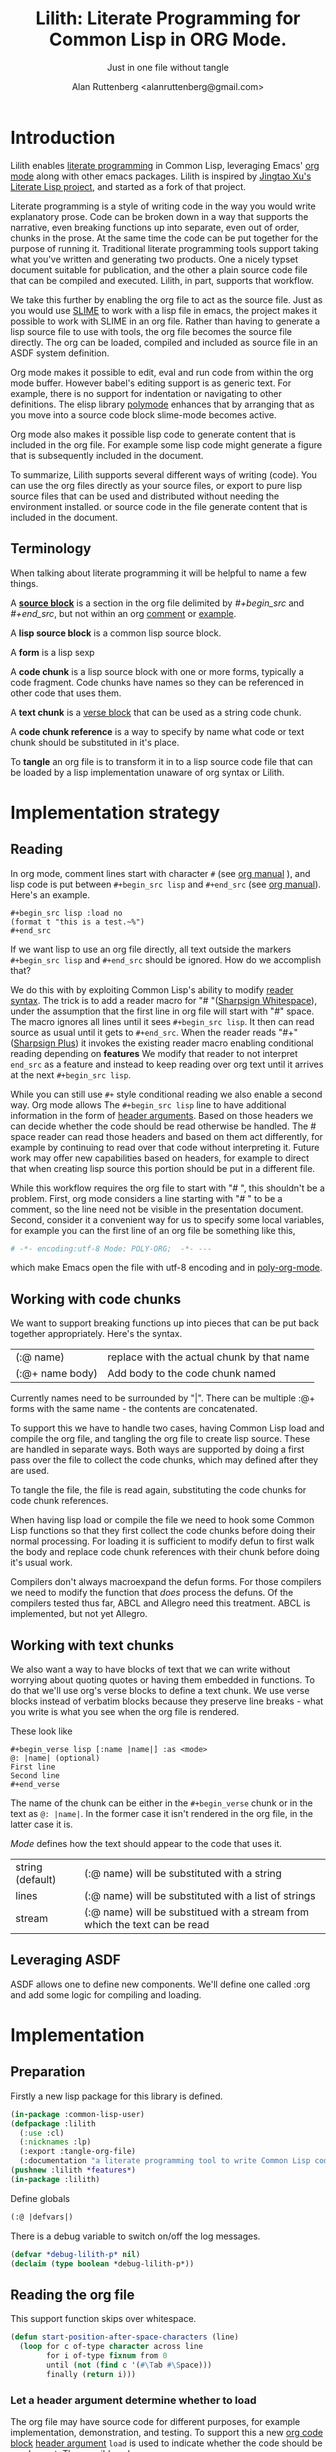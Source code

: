 # -*- Mode: POLY-ORG;  -*- ---
#+Title: Lilith: Literate Programming for Common Lisp in ORG Mode.
#+Author:  Alan Ruttenberg <alanruttenberg@gmail.com>
#+Startup: noindent
#+SubTitle: Just in one file without tangle
#+OPTIONS: tex:t toc:2 \n:nil @:t ::t |:t ^:nil -:t f:t *:t <:t
#+STARTUP: latexpreview
#+STARTUP: noindent
#+STARTUP: inlineimages
#+PROPERTY: literate-lang lisp
#+PROPERTY: literate-load yes
#+STARTUP: entitiespretty
#+COMMENT: toc-org-insert-toc to update 
* Table of Contents                                               :noexport:TOC:
- [[#introduction][Introduction]]
  - [[#terminology][Terminology]]
- [[#implementation-strategy][Implementation strategy]]
  - [[#reading][Reading]]
  - [[#working-with-code-chunks][Working with code chunks]]
  - [[#working-with-text-chunks][Working with text chunks]]
  - [[#leveraging-asdf][Leveraging ASDF]]
- [[#implementation][Implementation]]
  - [[#preparation][Preparation]]
  - [[#reading-the-org-file][Reading the org file]]
  - [[#working-with-strings-representing-code][Working with strings representing code]]
  - [[#working-with-code-chunks-1][Working with code chunks]]
  - [[#gathering-text-blocks][Gathering text blocks]]
  - [[#tangling-the-org-file][Tangling the org file]]
  - [[#ensuring-that-code-chunk-references-are-expanded-when-loading-or-compiling][Ensuring that code chunk references are expanded when loading or compiling]]
  - [[#asdf-support-for-org-file-as-source-code][ASDF support for org file as source code]]
- [[#release-this-file][Release this file]]
- [[#test-cases][Test cases]]
  - [[#preparation-1][Preparation]]
  - [[#test-groups][test groups]]
  - [[#run-all-tests-in-this-library][run all tests in this library]]
- [[#bugs][Bugs]]
- [[#ideas-and-plans][Ideas and Plans]]
- [[#final-setup][Final setup]]
- [[#references][References]]

* Introduction
Lilith enables [[http://www.literateprogramming.com/][literate programming]] in Common Lisp, leveraging
Emacs' [[https://orgmode.org/][org mode]] along with other emacs packages. Lilith is inspired by [[https://github.com/jingtaozf/literate-lisp][Jingtao Xu's Literate Lisp project]],
and started as a fork of that project. 

Literate programming is a style of writing code in the way you would write
explanatory prose. Code can be broken down in a way that supports the narrative,
even breaking functions up into separate, even out of order, chunks in the
prose.  At the same time the code can be put together for the purpose of running
it.  Traditional literate programming tools support taking what you've written
and generating two products. One a nicely typset document suitable for
publication, and the other a plain source code file that can be compiled and
executed.  Lilith, in part, supports that workflow.

We take this further by enabling the org file to act as the source
file. Just as you would use [[https://common-lisp.net/project/slime/][SLIME]] to work with a lisp file in emacs, the
project makes it possible to work with SLIME in an org file. Rather than
having to generate a lisp source file to use with tools, the org file
becomes the source file directly. The org can be loaded, compiled and
included as source file in an ASDF system definition.

Org mode makes it possible to edit, eval and run code from within the org
mode buffer.  However babel's editing support is as generic text. For
example, there is no support for indentation or navigating to other
definitions. The elisp library [[https://polymode.github.io/][polymode]] enhances that by arranging that as
you move into a source code block slime-mode becomes active.

Org mode also makes it possible lisp code to generate content that is
included in the org file. For example some lisp code might generate a figure 
that is subsequently included in the document. 

To summarize, Lilith supports several different ways of writing
(code).  You can use the org files directly as your source files, or export
to pure lisp source files that can be used and distributed without needing
the environment installed. or source code in the file generate content that
is included in the document.

** Terminology

When talking about literate programming it will be helpful to name a few things.

A [[https://orgmode.org/worg/org-contrib/babel/intro.html#source-code-blocks-org][*source block*]] is a section in the org file delimited by /#+begin_src/ and
/#+end_src/, but not within an org [[https://orgmode.org/manual/Comment-lines.html][comment]] or [[https://orgmode.org/manual/Literal-examples.html][example]].

A *lisp source block* is a common lisp source block.

A *form* is a lisp sexp

A *code chunk* is a lisp source block with one or more forms, typically a code fragment.
Code chunks have names so they can be referenced in other code that uses them.

A *text chunk* is a [[https://orgmode.org/manual/Paragraphs.html][verse block]] that can be used as a string code chunk.

A *code chunk reference* is a way to specify by name what code or text chunk should be
substituted in it's place.  

To *tangle* an org file is to transform it in to a lisp source code file that can be loaded by
a lisp implementation unaware of org syntax or Lilith.

* Implementation strategy
** Reading 

In org mode, comment lines start with character ~#~ (see [[https://orgmode.org/manual/Comment-lines.html][org manual]] ),
and lisp code is put between ~#+begin_src lisp~ and ~#+end_src~
(see [[https://orgmode.org/manual/Literal-examples.html][org manual]]). Here's an example.

#+BEGIN_EXAMPLE
   ,#+begin_src lisp :load no
   (format t "this is a test.~%")
   ,#+end_src
#+END_EXAMPLE

If we want lisp to use an org file directly, all text outside the markers
~#+begin_src lisp~ and ~#+end_src~ should be ignored. How do we accomplish that?

We do this with by exploiting Common Lisp's ability to modify [[https://www.cs.cmu.edu/Groups/AI/html/cltl/clm/node187.html][reader syntax]].
The trick is to add a reader macro for "# "([[http://clhs.lisp.se/Body/02_dhu.htm][Sharpsign Whitespace]]), under
the assumption that the first line in org file will start with "#" space.
The macro ignores all lines until it sees ~#+begin_src lisp~. It then 
can read source as usual until it gets to ~#+end_src~. When the reader reads 
"#+"([[http://clhs.lisp.se/Body/02_dhq.htm][Sharpsign Plus]]) it invokes the existing reader macro enabling conditional reading depending on *features* 
We modify that reader to not interpret ~end_src~ as a feature and instead to
keep reading over org text until it arrives at the next ~#+begin_src lisp~.

While you can still use ~#+~ style conditional reading we also enable a second way.
Org mode allows The ~#+begin_src lisp~ line to have additional information in the form of
[[https://orgmode.org/manual/Code-block-specific-header-arguments.html#Code-block-specific-header-arguments][header arguments]]. Based on those headers we can decide whether the code should 
be read otherwise be handled. The # space reader can read those headers and based on them
act differently, for example by continuing to read over that code without interpreting it.
Future work may offer new capabilities based on headers, for example to direct that
when creating lisp source this portion should be put in a different file.

While this workflow requires the org file to start with "# ", this
shouldn't be a problem. First, org mode considers a line starting with "# "
to be a comment, so the line need not be visible in the presentation
document. Second, consider it a convenient way for us to specify some local
variables, for example you can the first line of an org file be something
like this,

#+begin_src org
# -*- encoding:utf-8 Mode: POLY-ORG;  -*- ---
#+end_src

which make Emacs open the file with utf-8 encoding and in [[https://github.com/polymode/poly-org][poly-org-mode]].

** Working with code chunks

We want to support breaking functions up into pieces that can be put back
together appropriately. Here's the syntax.

| (:@  name)          | replace with the actual chunk by that name                            |
| (:@+ name body)     | Add body to the code chunk named                                      |

Currently names need to be surrounded by "|".
There can be multiple :@+ forms with the same name - the contents are
concatenated.  

To support this we have to handle two cases, having Common Lisp load and
compile the org file, and tangling the org file to create lisp source.
These are handled in separate ways. Both ways are supported by doing a
first pass over the file to collect the code chunks, which may defined
after they are used.

To tangle the file, the file is read again, substituting the code chunks
for code chunk references.

When having lisp load or compile the file we need to hook some Common Lisp
functions so that they first collect the code chunks before doing their
normal processing. For loading it is sufficient to modify defun to first
walk the body and replace code chunk references with their chunk before
doing it's usual work.

Compilers don't always macroexpand the defun forms. For those compilers we
need to modify the function that /does/ process the defuns. Of the
compilers tested thus far, ABCL and Allegro need this treatment. 
ABCL is implemented, but not yet Allegro.

** Working with text chunks

We also want a way to have blocks of text that we can write without worrying
about quoting quotes or having them embedded in functions. To do that we'll use
org's verse blocks to define a text chunk. We use verse blocks instead of
verbatim blocks because they preserve line breaks - what you write is what you
see when the org file is rendered.

These look like

#+begin_example
,#+begin_verse lisp [:name |name|] :as <mode>
@: |name| (optional)
First line
Second line
,#+end_verse
#+end_example

The name of the chunk can be either in the ~#+begin_verse~ chunk or
in the text as ~@: |name|~. In the former case it isn't rendered in the org file,
in the latter case it is.

/Mode/ defines how the text should appear to the code that uses it.
| string (default) | (:@ name) will be substituted with a string                                |
| lines            | (:@ name) will be substituted with a list of strings                       |
| stream           | (:@ name) will be substitued with a stream from which the text can be read |

** Leveraging ASDF
ASDF allows one to define new components. We'll define one called :org and add
some logic for compiling and loading.
* Implementation
** Preparation

Firstly a new lisp package for this library is defined.
#+begin_src lisp
(in-package :common-lisp-user)
(defpackage :lilith
  (:use :cl)
  (:nicknames :lp)
  (:export :tangle-org-file)
  (:documentation "a literate programming tool to write Common Lisp codes in org file."))
(pushnew :lilith *features*)
(in-package :lilith)
#+end_src

Define globals
#+begin_src lisp
  (:@ |defvars|)
#+end_src

There is a debug variable to switch on/off the log messages.
#+begin_src lisp
(defvar *debug-lilith-p* nil)
(declaim (type boolean *debug-lilith-p*))
#+end_src

** Reading the org file

This support function skips over whitespace. 

#+begin_src lisp
(defun start-position-after-space-characters (line)
  (loop for c of-type character across line
        for i of-type fixnum from 0
        until (not (find c '(#\Tab #\Space)))
        finally (return i)))
#+end_src

*** Let a header argument determine whether to load
The org file may have source code for different purposes, for example
implementation, demonstration, and testing. To support this a new [[https://orgmode.org/manual/Structure-of-code-blocks.html][org code block]] [[https://orgmode.org/manual/Code-block-specific-header-arguments.html#Code-block-specific-header-arguments][header argument]]  ~load~ is used to indicate
whether the code should be used or not. The possible values are:
|yes|The current code block should load normally. This is the default mode when the header argument ~load~ is not provided.
|no|The current code block should ignore by lisp reader. |
|test|The current code block is test related.|
|<keyword> |The block should load only when feature the keyword is present in [[http://www.lispworks.com/documentation/HyperSpec/Body/v_featur.htm][~*features*~]].|

To control whether test related code should be loaded, we use the keyword ~:lilith-test~.

This function evaluates whether or not a code block should be loaded, based on the load header argument.
When it sees :test it only returns true if ~:lilith-test~ is in ~*features*~. 
#+begin_src lisp
(defun load-p (feature)
  (case feature
    ((nil :yes) t)
    (:no nil)
    (:test (find :lilith-test *features* :test #'eq))
    (t (find feature *features* :test #'eq))))
#+end_src

Now code to read [[https://orgmode.org/manual/Code-block-specific-header-arguments.html#Code-block-specific-header-arguments][header arguments]] after ~#+begin_src lisp~,
and convert every key and value to a lisp keyword (see test in [[block header test]]).

#+begin_src lisp
(defun read-org-block-header-arguments (string begin-position-of-header-arguments)
  (with-input-from-string (stream string :start begin-position-of-header-arguments)
    (let ((*readtable* (copy-readtable nil))
          (*package* #.(find-package :keyword))
          (*read-suppress* nil))
      (cdr (loop for elem = (read stream nil)
                     while elem
                     collect elem)))))
#+end_src

*** Sharp space reader

The function ~sharp-space~ is called when the reader sees "# ", and reads until
the next ~#+begin_src~ that isn't nested inside a comment or example.  If it
sees ~#+begin_comment~, it keeps reading and ignoring until it reaches
~#+end_comment~. If it sees ~#+begin_example~ it keeps reading until
~#+end_example~, but the text between them is considered worth having
in the tangled file.

It coordinates with tangle-org-file via three globals ([[global tangling]]).

If ~*tangle-keep-org-text*~ is non-nil those lines
are written to  ~*tangling-stream*~. If ~*tangling-verbatim*~ is non-nil the lines
are written verbatim, otherwise they are written as lisp comments. Those 
variables are bound when tangling. During non-tangle reading have no effect.

It then reads the block headers and the source block. Depending on the header
it either emits the source block as code, or considers it plain org text.

#+begin_src lisp
(defun sharp-space (stream a b)
  (declare (ignore a b))
  (when (and *tangling-to-stream* *tangle-keep-org-text*)
    (terpri *tangling-to-stream*))
  (macrolet ((looking-at (what)
	       `(eql start1 (search ,what line :test #'char-equal))))
    (loop for line = (read-line stream nil nil)
	  with waiting-for = nil
	  until (null line)
	  for start1 = (start-position-after-space-characters line)
	  for header-arguments = (and (not waiting-for)
				      (looking-at "#+begin")
				      (position #\space line :start start1)
				      (read-org-block-header-arguments
					 line 
					 (position #\space line :start start1)))
	  do
	     (when *debug-lilith-p*
	       (format t "ignore line ~a~%" line))
	     (:@ |handle entry to an example or comment|)
	     (when (looking-at "#+begin_verse lisp")
	       (read-and-collect-text-block stream header-arguments))
	     (:@ |maybe write an ignored line to tangled file|)
	     (if (looking-at waiting-for)
		 (setq waiting-for nil))
	  until (and (not waiting-for) (looking-at "#+begin_src lisp")
		     (load-p (getf header-arguments :load :yes)))))
  (when (and *tangling-to-stream* *tangle-keep-org-text*)
    (terpri *tangling-to-stream*))
  (values))
#+end_src


We handle comments and examples by setting the variable waiting-for
to the corresponding end marker

#+begin_src lisp
(:@+ |handle entry to an example or comment|
     (when (not waiting-for)
       (progn
	 (when (looking-at "#+begin_comment")
	   (setq waiting-for "#+end_comment"))
	 (when (looking-at "#+begin_example")
	   (setq waiting-for "#+end_example")))))
#+end_src

We'll print the current line to the tangled file as long as ~*tangling-to-stream*~ is bound.
If verbatim write it out as is. Otherwise write it out unless it's org comments.
#+begin_src lisp
(:@+ |maybe write an ignored line to tangled file|
     (when *tangling-to-stream*
       (if *tangling-verbatim*
	   (write-line line *tangling-to-stream*)
	   (unless 
	       (:@ |shouldn't print as a comment|)
	     (write-string ";; " *tangling-to-stream*)
	     (write-line line *tangling-to-stream*)))))
#+end_src

We won't print the line if
- it's an empty string
- we have or have been waiting for an end_example, but the line isn't the start of end directive.
- we're not including org text at all 
- It's a comment, either because it's first character is "#" or because it's in an extended #+ comment.
#+begin_src lisp
(:@+ |shouldn't print as a comment|
     (or (and (equal waiting-for "#+end_example")
	      (or (looking-at "#+begin_example")
		  (looking-at "#+end_example")))
	 (and (not waiting-for)
	      (eql 0 (position #\# line :test 'char=)))
	 (equalp waiting-for "#+end_comment")
	 (ppcre::scan "^\\s*$" line)
	 (not *tangle-keep-org-text*)))
#+end_src

** Working with strings representing code 

When tangling the org file, and when working with code chunks, we will mostly
use and manipulate strings rather than forms. 
A string of a code chunk can have several forms, and a code chunk can comprise several strings.

read-forms-from-string takes a string as input, and reads each form in
the string, returning a list of forms.

#+begin_src lisp
(defun read-forms-from-string (string)
  (with-input-from-string (s string)
    (loop for form = (read s nil :eof)
	  until (eq form :eof)
	  collect form)))
#+end_src

get-forms-as-strings takes a string with a number of forms and returns a list of
strings, each the string representation of one of the forms.

We use read *read-suppress* in order to avoid side-effects, and in order to
group feature specifications with their subsequent form.  However, due to a [[https://github.com/armedbear/abcl/issues/123][bug
in ABCL]], we use file-position to detect when we've hit end of file instead of
using read's eof-error-p and eof-value.  Fix this when Roswell's ABCL
implementation is updated.

#+begin_src lisp
(defun get-forms-as-strings (string)
  (loop for lastpos = 0 then pos
	with stream = (make-string-input-stream string)
	for pos = (if (= (file-position stream) (length string))
		      :eof
		      (let ((*read-suppress* t))
			(read stream nil nil) ; need this because you might have "#+nil foo" in a src block
			(file-position stream)))
	until (eq pos :eof)
	collect (subseq string lastpos pos)))
#+end_src

** Working with code chunks

*** The storage and creation of code blocks
Let's store all named code blocks in a hash table.
The key is ~|code block name|~, it can be any lisp object only if they can compare with ~equalp~.
#+begin_src lisp
(:@+ |defvars| 
  (defvar *named-code-blocks* nil))
#+end_src

*** Collecting code chunks
In order to handle cases where the code blocks are defined after they
are used, a separate pass is used to collect the code blocks which will
subsequently be used to substitute for the code chunk references.
Code chunks have the (:@+ |name| code). 

~gather-code-chunks~ returns a hash table with the keys being names of
code chunk and the values being a list of strings comprising the code chunk.
We check to make sure we aren't redefining a code chunk, and that
when we are adding the code chunk there's already one there to add to.

Note that ~sharp-plus~ is being called during ~gather-code-chunks~, and ~sharp-plus~ will
call ~read-and-collect-text-block~ if it encounters a verse block. When that happens
it wants to register the text chunk in *named-code-blocks*, which is why 
it is dynamically bound here.

#+begin_src lisp
(defun gather-code-chunks-stream (stream)
  (let ((*named-code-blocks* (make-hash-table :test 'equalp)))
    (each-source-form-as-string
     stream
     (lambda(block)
       (cl-ppcre::register-groups-bind (op name body)
	   ("(?s)^\\s*[\"]*\\((:@[+])\\s+\\|([^|]+)\\|\\s*(.*)\\)" block)
	 (if (equal op ":@+")
	     (push body (gethash name *named-code-blocks*))
	     (push (concatenate 'string "\"" (ppcre::regex-replace-all  "\"" body "\\\"") "\"")
		   (gethash name *named-code-blocks*))))
       ))
    *named-code-blocks*))
(defun gather-code-chunks (org-file)
  (with-open-file (stream org-file)
    (gather-code-chunks-stream stream)))
#+end_src

*Note*: ~*named-code-blocks*~ is only used dynamically so it might as well be initialized to nil.

** Gathering text blocks

~sharp-plus~ calls here when it encounters a ~#+begin_verse~  line. We parse out the name from the header arguments
as well as from the text body. I both are given they should agree. It's fine if only one or the other is given.
After reading the contents of the block, we save it as a code chunk in ~*named-code-blocks*~ with the saved chunk depending on
the :as argument. Recall that a code chunk is a list of strings containing forms, so we have
to format the chunk as that. 

#+begin_src lisp
(defun read-and-collect-text-block (stream header-arguments)
  (let ((first (read-line stream nil :eof)))
    (let ((name-in-block 
	    (cl-ppcre::register-groups-bind (name)
		(":@\\+\\s*\\|([^|]+)\\|" first)
	      name)))
      (assert (if (and name-in-block (getf header-arguments :name))
		  (equalp name-in-block (getf header-arguments :name))
		  t) () "Conflicting names for this block, near position ~a" (file-position stream))
      (let ((actual-name (string (or name-in-block (getf header-arguments :name))))
	    (rest-lines (loop for line = (read-line stream nil :eof)
			      until (ppcre:scan  "^#\\+end_verse" line)
			      collect line)))
	(let ((lines (if name-in-block rest-lines (cons first rest-lines))))
	  (setf (gethash actual-name *named-code-blocks* )
		(:@ |format the text according to :as header|))
	  (when (and *tangling-to-stream* *tangle-keep-org-text*)
	    (loop for line in (cons first rest-lines)
		  do (format *tangling-to-stream* "~a~a~%" (if *tangling-verbatim* "" ";; ") line)))
	  )))))
#+end_src

- If the text chunk is to be a string, we concatenate them and wrap them with quotes.
- If the text chunk is to be a list, our chunk is a quoted list
- If the tech chunk is to be a stream, we write a form using make-string-input-stream

#+begin_src lisp
(:@+ |format the text according to :as header|
  (cond ((eq (getf header-arguments :as :string) :string)
	 (list (format  nil "\"~{~a~%~}\"" lines)))
	((eq (getf header-arguments :as) :lines)
	 (list (format nil "'(~{~s~})" lines)))
	((eq (getf header-arguments :as) :stream)
	 (list (format nil "(make-string-input-stream \"~{~a~%~}\")" lines))
	 )))
#+end_src

*** Tests for read-and-collect-text-block

Here's some sample text for each of the three cases of how text should be
treated.

#+begin_verse lisp :as string 
:@+ |string text|
one
two
#+end_verse

#+begin_verse lisp :as lines
:@+ |lines text|
three
four
#+end_verse

#+begin_verse lisp :as stream
:@+ |stream text|
five
six
#+end_verse

Note that some care is needed for the tests due to the bug described at [[5am-issue]].
The case of stream is noteworthy. Originally I had it as ~#.(:@ |stream text|))~.
The problem with that is that the stream would be created at read time, and the compiler
would try to compile it. However, CCL (at least) doesn't have a ~make-load-form~ defined
for string input streams, and so the file would fail to compile.

#+begin_src lisp :load test
(:@+ |tests|
 (5am:test text-chunk-as-string
  (5am:is (equal (format nil "one~%two~%")
		 #.(:@ |string text|))))

 (5am:test text-chunk-as-lines
  (5am:is (equal (format nil "three~%four~%")
		 (format nil "~{~a~%~}" '#.(:@ |lines text|)))))

 (5am:test text-chunk-as-stream
  (5am:is (equal (format nil "five~%six~%")
		 (with-output-to-string (out)
		   (loop with stream = (eval #.'(:@ |stream text|))
		       for line = (read-line stream nil  :eof)
		       until (eq line :eof)
			 do (format out "~a~%" line))))))
    )
#+end_src 




	   
*** Sharp plus reader
The #+ sharp-plus reader adds logic modifies the behavior of standard #+.  When this
function is called it reads the next thing (setting ~*package*~ to the keyword
package) the result of which is a putative [[http://www.lispworks.com/documentation/HyperSpec/Body/v_featur.htm][feature specification]]. First we check
whether what was read was :end_src. If so, that's not a feature specification
but instead a signal that we are moving from a code block to regular org text,
and the sharp-plus reader is called again.

Otherwise it calls featurep to see whether the feature specification is
satisfied and if so it reads the next object. If it is not satisfied it passes
over the object by use of [[http://www.lispworks.com/documentation/HyperSpec/Body/v_rd_sup.htm][~*read-suppress*~]].

#+begin_src lisp
(defun sharp-plus (stream sub-char numarg)
  (let ((feature (let ((*package* #.(find-package :keyword)))
		   (read stream t nil t))))
    (when *debug-lilith-p*
      (format t "found feature ~s,start read org part...~%" feature))
    (cond ((eq :end_src feature) 
	   (when *debug-lilith-p*
	     (format t "found #+end_src,start read org part...~%"))
	   (funcall #'sharp-space stream sub-char numarg))
          ((uiop/os:featurep (or feature (subst :lilith-test :test feature)))
	   (read stream t nil t))
          (t (let ((*read-suppress* t)) (read stream t nil t) (values))))))
#+end_src
*** Define and initialize a readtable 

Let's use a new read table to hold the reader for org syntax.
#+begin_src lisp
(defvar *org-readtable* (copy-readtable))
#+end_src

We will need to install the reader macros we defined in our readtable. This
is a code chunk - the actual installation is done near the end of the file.
#+begin_src lisp
(:@+ |set read table dispatch functions|
  (set-dispatch-macro-character #\# #\space #'sharp-space *org-readtable*)
  (set-dispatch-macro-character #\# #\+ #'sharp-plus *org-readtable*))
#+end_src

Define a macro to invoke use ~*org-readtable*~
#+begin_src lisp
(defmacro with-lilith-readtable (&body body)
  `(let ((*readtable* *org-readtable*))
  ,@body))

#+end_src  

*** Iterating over code chunks as strings
~each-source-block-as-string~ calls ~fn~ on each lisp source block, as
string, in the org file. We will use it when tangling the code.

#+begin_src lisp
(defun each-source-block-as-string (input fn)
  "Call fn on each source code block string in the org test read from stream"
  (block read-org-files
    (loop for nil = (sharp-space input nil nil)
	  until (eq (peek-char nil input nil :eof) :eof)
	  ;; read codes in code block until reach `#+end_src'
	  do (loop with output = (make-string-output-stream)
		   for line = (read-line input nil nil)
		   do
		      (cond ((null line)
			     (error "End of file while in source block '~a'" (get-output-stream-string output)))
			    ((string-equal "#+end_src" (string-trim '(#\Tab #\Space) line))
			     (when *debug-lilith-p*
			       (format t "reach end of source code block.~%"))
			     (funcall fn (get-output-stream-string output))
			     (return t))
			    (t (when *debug-lilith-p*
				 (format t "read code line:~s~%" line))
			       (write-line line output)))))))
#+end_src

A source block might have several forms, either lisp definitions, or code chunks.
~each-source-form-as-string~ calls ~fn~ on each separate form in each lisp src block.
We'll use this when gathering code chunks.

#+begin_src lisp
(defun each-source-form-as-string (stream fn)
  (each-source-block-as-string
   stream
   (lambda (block)
     (map nil fn (get-forms-as-strings block)))))
#+end_src

*** Translate forms as strings with chunk references to ones with the actual chunks
Code chunks can be substituted into source blocks or other code chunks.
Substitution is done recursively. If a reference to a code chunk is found, and
the code chunk refers to another code chunk, that is also substituted.

First define a helper /replace-all/, using [[https://edicl.github.io/cl-ppcre/][cl-ppcre]].
- string is source which will be modified
- regex matches pieces that will be substituted
- which specifies the groups that will be passed to function
- function is called with the specified groups and returns a string replacement.

Note that when there are nested groups, the string being replaced
will be that of the outermost group.

#+begin_src lisp
(defun replace-all (string regex function &rest which)
  (cl-ppcre::regex-replace-all
   regex string
   (lambda (target-string start end match-start match-end reg-starts reg-ends)
     (declare (ignore target-string start end ))
     (apply function
	    (loop for group in which
		  if (= group 0)
		    collect (subseq string match-start match-end)
		  else
		    collect (subseq string (aref reg-starts (1- group)) (aref reg-ends (1- group))))))))
#+end_src

The test shows an example where numbers are translated into their english words.
#+begin_src lisp :load test
(:@+ |tests|
 (5am:test replace-all
  (5am:is (equal "one two three"
		 (replace-all "1 2 3" "(\\d+)"
			      (lambda(e) (format nil "~r" (parse-integer e)))
			      1)))))
#+end_src

In order to avoid an infinite loop because of circular use of code chunk
references, we keep track of what we are substituting, recurively, with the
variable *trace-substitutions*

#+begin_src lisp
(:@+ |defvars|
     (defvar *trace-substitution* nil))
#+end_src

The input argument to ~maybe-substitute-code-block~ is the form (as string) for
which substitution should be done. code-chunks is the hash created by
~gather-source-chunks~.

#+begin_src lisp
(defun maybe-substitute-code-block (input code-chunks)
  (replace-all input "(?s)(\\(:@\\s*\\|([^|]+)\\|\\s*\\))"
	       (lambda(whole name)
		 (declare (ignore whole)) ; for now
		 (assert (gethash name code-chunks) () "Code block '~a' called for, but not defined" name)
		 (if (member name *trace-substitution* :test 'equalp)
		     (error "Circularity in code blocks: |~a| uses ~{|~a|~^ uses~}"
			    name (reverse *trace-substitution*))
		     (let ((*trace-substitution* (cons name *trace-substitution*)))
		       (:@ |compute string to insert|))))
	       1 2))
#+end_src

#+begin_src lisp
(:@+ |compute string to insert|
     (format nil ";; Using |~a|~%~{~a~}" name
	     (mapcar (lambda(e)
		       (format nil "~a"
				(maybe-substitute-code-block e code-chunks)
				))
		     (gethash name code-chunks))))
#+end_src

*** Translate forms with chunk references to ones with the actual chunks.

This code handles the case when we are evaluating, loading, or compiling. It
is not used in tangling to a file. 

This macro is responsible for retrieving a code chunk, which is represented as a
list of strings, into a list of forms used in the transformations.

#+begin_src lisp
(defmacro with-code-chunk ((name codes) &body body)
  (let ((present-p (gensym "PRESENT-P"))
        (code-block-name (gensym "NAME")))
    `(let ((,code-block-name ,name))
       (let* ((,present-p (gethash (string ,code-block-name) *named-code-blocks*))
	      (,codes (mapcan 'read-forms-from-string ,present-p)))
         (unless ,present-p
	   (inspect *named-code-blocks*)
           (error "Can't find code block:~s" (string ,code-block-name)))
           ,@body))))
#+end_src

Our function ~do-chunk-subsitutions~ walks through a lisp form and replaces all chunk
references with their chunks. Those chunks may need expansion as well, so
this is done recursively. Some [[tests for web syntax]] are here.

#+begin_src lisp
(defun do-chunk-subsitutions (form)
  (if (atom form)
      form
      (if (eq (car form) :@)
	  (do-chunk-subsitutions `(progn ,form))
	  (loop for previous-form = nil then left-form
		for left-form = form then (cdr left-form)
		until (or (null left-form)
			  ;; to a dotted list, its `cdr' may be an atom.
			  (atom left-form))
		when (listp (car left-form))
		  do (let ((head (caar left-form)))
		       (cond ((eq head 'quote) nil) ; ignore a quote list.
			     ((eq head :@) 
			      (with-code-chunk ((second (car left-form)) codes)
				(unless codes
				  (error "code block ~a is null for syntax :@" (second (car left-form))))
				;; support recursive web syntax in a code block by expanding the defined code block
				(let* ((copied-codes (do-chunk-subsitutions (copy-tree codes)))
				       (last-codes (last copied-codes)))
				  ;; update next form
				  (setf (cdr last-codes) (cdr left-form))
				  ;; update left-form
				  (setf left-form last-codes)
				  (if previous-form
				      (setf (cdr previous-form) copied-codes)
				      (setf form copied-codes)))))
			     (t (setf (car left-form) (do-chunk-subsitutions (car left-form))))))
		finally (return form)))))
#+end_src

*** Define the chunk definition as a noop
All work of processing these is in ~gather-code-chunks~. If lisp happens to evaluate them
then nothing bad happens.
#+begin_src lisp
(defmacro :@+ (name &body body)
  (declare (ignore name body)))
#+end_src

** Tangling the org file

Argument ~keep-tests~ is a Boolean value to indicate whether test codes should load.
#+begin_src lisp
(defun tangle-org-file (org-file &key
				   (keep-tests nil)
				   (output-file (make-pathname :defaults org-file
							       :type "lisp"))
				   verbatim
				   (keep-org-text t))
  (let ((*features* (if keep-tests
			(cons :lilith-test *features*)
			*features*))
	(*named-code-blocks* (gather-code-chunks org-file))
	(*tangling-verbatim* verbatim)
	(*tangle-keep-org-text*  keep-org-text))
    (with-open-file (output output-file :direction :output
					:if-does-not-exist :create
					:if-exists :supersede)
      (:@ |write header|)
      (let ((*tangling-to-stream* output))
	(with-open-file (input org-file)
	  (each-source-block-as-string
	   input
	   (lambda(block)
	     (:@ |write out block with code chunks substituted|)))
	  (when *tangling-verbatim*
	    (format *tangling-to-stream* "#+end_src~%")))))
	)) 
#+end_src

Checks to see whether this block is a code chunk reference, and if so, substitutes the
code chunk.

#+begin_src lisp
(:@+ |write out block with code chunks substituted|
  (if (ppcre::scan "^\\s*\\(:@[+]" block)
      ;; comment out code chunks
      (format *tangling-to-stream* "~{;; ~a~%~}" (cl-ppcre::split "\\n" block))
      (write-string (maybe-substitute-code-block block *named-code-blocks*) output)))
#+end_src

Write a header to the beginning of the tangled file. Explain that it's a generated
file. Then, if we're including the org text, say so, and if not warn that you probably
need to read the org file to understand it.

#+begin_src lisp
(:@+ |write header|
  (macrolet ((in-a-comment (s &rest args)
	       `(format output "~{;;; ~a~%~}"
			(ppcre::split "\\n" (format nil (string ,s) ,@args)))))
  (unless *tangling-verbatim*
    (in-a-comment (:@ |explain source|)
		  (pathname-name org-file) (pathname-type org-file)))
  (if *tangle-keep-org-text*
      (in-a-comment (:@ |explain comments|))
      (in-a-comment (:@ |warn no comments|)))))
#+end_src

These are the texts we'll use in the banner. 
#+begin_verse lisp 
:@+ |explain source|
This file is automatically generated from the lilith file '~a.~a'.
It is meant to be loaded by a common lisp directly, without depending on Lilith
#+end_verse

#+begin_verse lisp 
:@+ |explain comments|
This file keeps all text in the original file as lisp comments, except
for the org-mode comments and directives.
#+end_verse

#+begin_verse lisp 
:@+ |warn no comments|
The file is not intended to be read directly as it omits all non-code text from the source.
See the source for full usage and documentation
#+end_verse

*** The globals that control tangling
<<global tangling>>
~*tangling-to-stream*~ is bound to a stream when we want to also output org mode
text to the tangled file.

~*tangling-keep-org-text*~ controls whether to copy to the org mode text, as
lisp comments, to the tangled file.

~*tangling-verbatim*~ if non-nil has the org mode text copied, verbatim, to the
tangled file. Mostly for debugging. Sort of recreates the original file, but
with the substitutions done.

#+begin_src lisp
(:@+ |defvars|
  (defvar *tangling-to-stream* nil)
  (defvar *tangle-keep-org-text* nil)
  (defvar *tangling-verbatim* nil)
  )
#+end_src
*** Testing tangling

Tangle the org file, load the tangled file, tangle the org file again and then make sure
they are same.

#+begin_src lisp
(defun files-same? (file1 file2)
  (equal "" (with-output-to-string (s)
  (uiop/run-program:run-program
  (format nil "diff ~a ~a" (truename file1) (truename file2))
  :output s))))
#+end_src
						   
Test that we can re-generate lilith

<<twice>>
#+begin_src lisp :load test
(:@+ |tests|
  (5am:test tangle-ok?
    (5am:is 
     (let ((org-path (asdf/system::system-relative-pathname 'lilith "lilith.org")))
       (pushnew :lilith-test *features*)
       (let ((file1 (merge-pathnames "ll-1.lisp" uiop/stream:*temporary-directory*))
	     (file2 (merge-pathnames "ll-2.lisp" uiop/stream:*temporary-directory*)))
	 (tangle-org-file org-path  :output-file file1 :keep-tests t)
	 (erase-lilith)
	 (ignore-errors (rename-package "LILITH" (gensym)))
	 (load file1) 
	 (funcall (intern "TANGLE-ORG-FILE" 'lp)  org-path  :output-file file2 :keep-tests t)
	 (files-same? file1 file2))))))
#+end_src

** Ensuring that code chunk references are expanded when loading or compiling

There are several aspects making loading and compile work. First we hook
common lisp's load and compile-file to first build the hash table
~*named-code-blocks*~ before proceeding. Then we hook degun to transform its arguments
and body using ~do-chunk-subsitutions~. This still leaves top-level chunk references
untouched. For those we define :@ as a macro that wraps the code chunk into
a progn.

#+begin_src lisp
(defmacro :@ (&whole whole name)
  (declare (ignore name))
  (do-chunk-subsitutions `(progn ,whole)))
#+end_src

You might as why we need to bother patching defun and instead stop at the :@
macro.  We don't because macros are not expanded in all places, for example in
the bindings section of let, and we want to be able to substitute a code chunk
anywhere.

One obstacle is that not all compilers evaluate the defun while compiling and
this requires patching elsewhere in the compiler. Another obstacle is that a
number of lisps have mechanisms to protect against accidental modification of
the bases system, including all the symbols in the common-lisp package. We'll
start addressing that first.

*** Handling protection
Each system that has this protection implements it in a different way, often
focused on locking changes to a package.  This code provides a macro to unlock,
if necessary, the common-lisp package, conditionalized for a number of lisps,
with the default being to do nothing. It has been tested using Roswell for
abcl-bin, ccl-bin, sbcl-bin, ecl, cmu-bin, and allegro. Please submit an issue
or pr if you are using a lisp that isn't handled correctly here. I don't 
currently have access to lispworks, but the author of literate lisp has 
shown how to /advise/ functions in lispworks so we'll use that in the lispworks 
implementation ([[lispworks implementation]]).


#+begin_src lisp
(defmacro without-cl-locked (&body body)
  `(#-(or SBCL CCL CMU ECL ALLEGRO) progn
     #+SBCL sb-ext::without-package-locks
     #+CCL let #+CCL ((CCL:*WARN-IF-REDEFINE-KERNEL* nil))
     #+CMU extensions::without-package-locks
     #+ECL let #+ECL ((SI:*IGNORE-PACKAGE-LOCKS* t))
     #+ALLEGRO  EXCL:WITHOUT-PACKAGE-LOCKS
     ,@body))
#+end_src 

*** Hooking defun 
We will change defun dynamically, only when we are loading or compiling an
org file. While ~do-chunk-subsitutions~ can be safely applied even when there are code chunks,
why tempt fate. 

I'm still exploring just exactly when we should hook defun. It isn't sufficient
to only hook when the file being loaded or compiled is an org file, as
evaluation can happen when loading fasls as well. Right now the answer is
always. Some of the alternative components are in the comments.

#+begin_src lisp
(defun in-a-context-where-we-should-use-do-chunk-subsitutions () t)
;; (member (pathname-type path) (load-time-value (list (uiop/lisp-build:compile-file-type) "org"))
;;		    :test 'equalp))
#+end_src 

This macro uses unwind-protect to be able to dynamically bind any lisp /place/.

#+begin_src lisp
(defmacro letf-without-cl-lockeds (bindings &body body)
  (if (null bindings)
      `(progn ,@body)
      (let ((save (gensym)))
	`(let ((,save ,(caar bindings)))
	   (letf-without-cl-lockeds ,(cdr bindings)
	     (unwind-protect (progn
			       (without-cl-locked
				 (setf ,(caar bindings) ,(second (car bindings))))
			       ,@body)
	       (without-cl-locked
		 (setf ,(caar bindings) ,save))))))))
#+end_src 

We'll need to save the values of the original functions to restore them 
after we've changed them. While most of the lisps expand defun when compiling,
ABCL doesn't and so we need to hook a compiler function: jvm::compile-defun.

#+begin_src lisp
(:@+ |defvars|
(defvar *save-defun* (macro-function 'defun))
#+ABCL
(defvar *save-compile-defun* #'jvm::compile-defun)
)
#+end_src


Define a macro to shadow defun when working with org files. We can do that
because macro functions are accessible and can be called. We just have
to make sure the lexical environment is intact by getting it in our macro
using ~&environment~ and passing it as the second argument to the macro function.
The first argument to the macro function is the whole form, which we reconstruct,
first expanding using ~do-chunk-subsitutions~.

#+begin_src lisp
(:@+ |defun for use in org files|
  (defmacro shadow-defun (name args &body body &environment env)
    ;; SBCL needs this decl - does something that makes it
    ;; thing *named-code-blocks* is lexical
    (declare (special *named-code-blocks*))
    (funcall *save-defun*
	     `(defun ,name ,(do-chunk-subsitutions args)
		,@(do-chunk-subsitutions body)) env)))
#+end_src

The ABCL compiler function is modified to check whether we're working with an org file,
and, if so, first call do-chunk-subsitutions on the body, which is it's second argument.

#+begin_src lisp
(:@+ |hook abcl's compile-defun|
  (progn #+ABCL
  (defun jvm::compile-defun (&rest args)
    (if (in-a-context-where-we-should-use-do-chunk-subsitutions)
	(apply *save-compile-defun*
	       (first args) (do-chunk-subsitutions (second args))
	       (cddr args))
	(apply *save-compile-defun* args)
	))))
#+end_src

*** Hooking load and compile-file

Again, we'll need to save the values of the original functions to restore them 
after we've changed them.

#+begin_src lisp
(:@+ |defvars|
  (defvar *save-load* #'load)
  (defvar *save-compile-file* #'compile-file)
  )
#+end_src

During loading we want to gather the code chunks to make them available for our
shadow-defun, and rebind defun to be our shadow defun. We only do this if we are
loading an org file. Note the declaration of ~*named-code-blocks*~ as special. We
shouldn't need that, as it is defined using defvar however, SBCL does something
funny and will consider it lexical unless we explicitly say it's special.

These are written as we want to defer the changes until the rest of this
file has been read.

#+begin_src lisp
(:@+ |hook load|
  (without-cl-locked
      (defun load (path &rest args)
	(if (in-a-context-where-we-should-use-do-chunk-subsitutions)
	    (letf-without-cl-lockeds (((macro-function 'defun) (macro-function 'shadow-defun)))
	      (let ((*named-code-blocks* (and (probe-file path) (gather-code-chunks path ))))
		(declare (special *named-code-blocks*))
		(with-lilith-readtable
		  (apply *save-load* path args))))
	    (apply *save-load* path args)))))
#+end_src

compile-file is hooked in exactly the same way.

#+begin_src lisp
(:@+ |hook compile-file|
  (without-cl-locked
      (defun compile-file (path &rest args)
	(if (in-a-context-where-we-should-use-do-chunk-subsitutions)
	    (letf-without-cl-lockeds (((macro-function 'defun) (macro-function 'shadow-defun)))
	      (let ((*named-code-blocks* (gather-code-chunks path )))
		(declare (special *named-code-blocks*))
		(with-lilith-readtable
		  (apply *save-compile-file* path args))))
	    (apply *save-compile-file* path args)))))
#+end_src

*** Installing the hooks

All of the patching needs to be done inside an eval-when. It's in a code chunk
so it can easily placed at the end of the file.

#+begin_src lisp
(:@+ |set up hooks|
 (:@ |hook abcl's compile-defun|) 
 #-(or allegro lispworks)
 (eval-when (:load-toplevel :execute)
   (:@ |defun for use in org files|)
   (:@ |hook load|)
   (:@ |hook compile-file|))
)
#+end_src

Warn if we're not one of the lisps we've handled.

#+begin_src
#-(or abcl sbcl ccl cmu ecl lispworks)
(warn "Didn't know how to patch a common lisp defined defun or defmacro, so load and compile of org files won't work. Use the tangled file")
#+end_src

For for testing we want to be able to unhook and undefine everything everything.

#+begin_src lisp
(defun erase-lilith ()
  (without-cl-locked
    (setf (symbol-function 'load) *save-load*)
    (setf (symbol-function 'compile-file) *save-compile-file*)
    #+ABCL
    (setf (symbol-function 'jvm::compile-defun) *save-compile-defun*))
  (let ((lilith-package (find-package 'lp)))
    (do-symbols (s 'lp)
      (when (eq (symbol-package s) lilith-package)
	(when (boundp s) (makunbound s))
	(when (fboundp s) (makunbound s))))
    (rename-package lilith-package (gensym))))
#+end_src

<<lispworks implementation>>
*** Lispworks implementation.

LispWorks can add an
[[http://www.lispworks.com/documentation/lw70/LW/html/lw-682.htm][advice]] to a
function to change its default behavior, we can take advantage of this facility
to hook load and compile-file. As I don't know whether one can advise a defmacro
form, we fall back to the general method.

Please note that this hasn't been tested, and that I am uncertain whether
lispworks needs to hook something in the compiler or whether it expands defun
during compilation.

#+begin_src lisp
#+lispworks
(progn
  (lw:defadvice (cl:load literate-load :around) (&rest args)
      (if (in-a-context-where-we-should-use-do-chunk-subsitutions)
	  (letf-without-cl-lockeds (((macro-function 'defun) (macro-function 'shadow-defun)))
	    (let ((*named-code-blocks* (and (probe-file path) (gather-code-chunks path ))))
	      (declare (special *named-code-blocks*))
	      (with-lilith-readtable
		(apply #'lw:call-next-advice args))))
	  (apply #'lw:call-next-advice args)))

  (lw:defadvice (cl:compile-file :around) (&rest args)
      (if (in-a-context-where-we-should-use-do-chunk-subsitutions)
	  (letf-without-cl-lockeds (((macro-function 'defun) (macro-function 'shadow-defun)))
	    (let ((*named-code-blocks* (and (probe-file path) (gather-code-chunks path ))))
	      (declare (special *named-code-blocks*))
	      (with-lilith-readtable
		(apply #'lw:call-next-advice args))))
	  (apply #'lw:call-next-advice args)))
  )
#+end_src

** ASDF support for org file as source code

Define a new source file class for org files. The class name needs to be in the ASDF package.
With this one uses :org as the component type in your system defs.

#+begin_src lisp
(eval-when (:load-toplevel :execute)
  (defclass asdf::org (asdf:cl-source-file)
  ((asdf::type :initform "org")))  
  (export (list (intern "ORG" 'asdf)) :asdf)) ; was having package problems using asdf:org or asdf::org
#+end_src

Here's an example of its use. Now when you load the system 
~readme.org~ will loaded as a lisp source file.
#+begin_src lisp :load no
(asdf:defsystem literate-demo
  :components ((:module demo :pathname "./"
                        :components ((:org "readme"))))
  :depends-on (:lilith))
#+end_src

To implement this behavior, we put an :around method on asdf:perform that sets the readtable 
to ~*org-readtable*~.
#+begin_src lisp
  (defmethod asdf:perform :around (o (c asdf::org))
    (declare (ignore o))
    (with-lilith-readtable
      (call-next-method)))
#+end_src


* Release this file
When a new version of [[./lilith.lisp]] can release from this file,
the following code should execute.
#+caption: a demo code to tangle current org file.
#+begin_src lisp :load no

(tangle-org-file
 (format nil "~a/lilith.org"
         (asdf:component-pathname (asdf:find-system :lilith))))
#+end_src
You might want to load the resultant lilith.lisp and then
export it again. That's what the test in [[twice]] does.

* Test cases
:PROPERTIES:
:literate-load: test
:END:      
** Preparation
Now it's time to validate some functions.
The [[https://common-lisp.net/project/fiveam/][FiveAM]] library is used to test.

#+begin_src lisp :load test
(eval-when (:compile-toplevel :load-toplevel :execute)
  (unless (find-package :fiveam)
    #+quicklisp (ql:quickload :fiveam)
    #-quicklisp (asdf:load-system :fiveam)))
(5am:def-suite lilith-suite :description "The test suite of lilith.")
(5am:in-suite lilith-suite)
#+end_src
** test groups
*** test for reading org code block header-arguments
<<block header test>>
#+begin_src lisp :load test
(5am:test read-org-block-header-arguments
  (5am:is (equal nil (read-org-block-header-arguments "" 0)))
  (5am:is (equal '(:load :no) (read-org-block-header-arguments "lisp :load no  " 0)))
  (5am:is (equal '(:load :no) (read-org-block-header-arguments "lisp :load no" 0))))
#+end_src

*** tests for web syntax
**** a simple test

define local variables 1
#+begin_src lisp :load test
(:@+ |local variables part 1 for test1|
    (x 1))
#+end_src

a code block contains other code block name.
#+begin_src lisp :load test
(:@+ |local variables for test1|
    (:@ |local variables part 1 for test1|)
    (y 2))
#+end_src

define a function
#+begin_src lisp :load test
(defun syntax-test1 ()
  (let ((a 1)
        (:@ |local variables for test1|))
    (list a x y)))
#+end_src

Let's test this function
#+begin_src lisp :load test
(5am:test syntax-case1
  (5am:is (equal '(1 1 2) (syntax-test1))))
#+end_src
**** special cases
***** dotted list to expand
#+begin_src lisp :load test
(5am:test syntax-special-case-for-dotted-list
  (5am:is (equal '(a . b) (do-chunk-subsitutions '(a . b)))))
#+end_src

*** Other tests
#+begin_src lisp :load test
 (:@ |tests|)
#+end_src
** run all tests in this library
this function is the entry point to run all tests and return true if all test cases pass.
#+begin_src lisp :load test
(defun run-test ()
  (5am:run! 'lilith-suite))
#+end_src


* Bugs

Doesn't work in Allegro until we can hook compile-defun.

<<5am-issue>>
(:@) that's not inside a defun, which is saved for evaluation later, does't work. 
For example: (5am:test recursive-assoc (5am:is (:@ |test|))) won't work because '(:@ |test|)
is saved by 5am and only evaluated when the test is called. At that point the load
is finished and so the appropriate context is no longer available


* Ideas and Plans

- A way to indicate that some portion of text should be used as a docstring. 
- Better formatting/linking of code chunks.
- Fix indentation for tangled code chunks
- Fix eval and code navigation in emacs within org files. 
- Quick preview of code block with all substitutions
- Redirect pieces of the file to different tanged files, e.g. to embed and export asd, test files.
- Add xref links in exports 
- C-c C-c eval taking into account code chunks. What should happen when we eval a code chunk? Eval any users?
- See if the implementation of text chunks as streams can create a stream directly into the file rather than  using make-string-input-stream

* Final setup   

#+begin_src lisp
(:@ |set read table dispatch functions|)
(:@ |set up hooks|)
#+end_src

* References
- [[https://github.com/jingtaozf/literate-lisp ][Literate Lisp]] by Jingtao Xu, the original project from which Lilith was forked.
- [[http://www.literateprogramming.com/knuthweb.pdf][Literate. Programming.]] by [[https://www-cs-faculty.stanford.edu/~knuth/lp.html][Donald E. Knuth]]
- [[http://www.literateprogramming.com/][Literate Programming]]  a site of literate programming
- [[https://www.youtube.com/watch?v=Av0PQDVTP4A][Literate Programming in the Large]] a talk video from Timothy Daly,one of the original authors of [[https://en.wikipedia.org/wiki/Axiom_(computer_algebra_system)][Axiom]].
- [[https://orgmode.org/worg/org-contrib/babel/intro.html#literate-programming][literate programming in org babel]]
- [[https://github.com/limist/literate-programming-examples][A collection of literate programming examples using Emacs Org mode]]
- [[https://github.com/xtaniguchimasaya/papyrus][papyrus]] A Common Lisp Literate Programming Tool in markdown file
